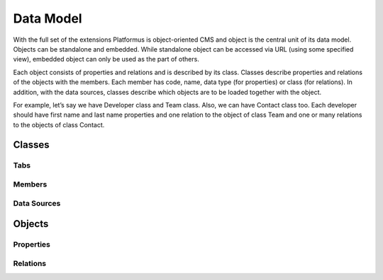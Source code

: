 ﻿Data Model
==========

With the full set of the extensions Platformus is object-oriented CMS and object is the central unit of its
data model. Objects can be standalone and embedded. While standalone object can be accessed via URL (using
some specified view), embedded object can only be used as the part of others.

Each object consists of properties and relations and is described by its class. Classes describe properties and
relations of the objects with the members. Each member has code, name, data type (for properties) or class (for
relations). In addition, with the data sources, classes describe which objects are to be loaded together with
the object.

For example, let’s say we have Developer class and Team class. Also, we can have Contact class too. Each
developer should have first name and last name properties and one relation to the object of class Team and one
or many relations to the objects of class Contact.

Classes
-------

Tabs
~~~~

Members
~~~~~~~

Data Sources
~~~~~~~~~~~~

Objects
-------

Properties
~~~~~~~~~~

Relations
~~~~~~~~~